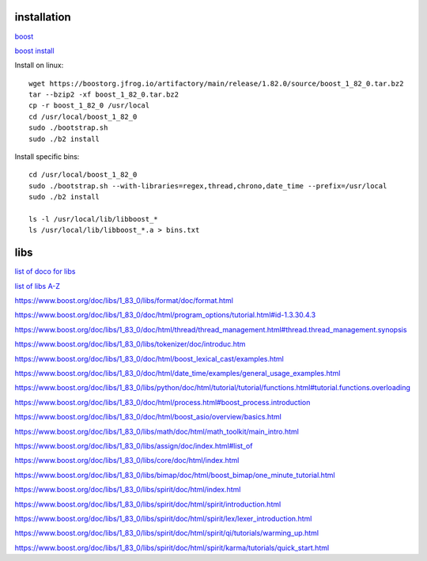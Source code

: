 installation
------------

`boost <https://www.boost.org/>`_

`boost install <https://www.boost.org/doc/libs/1_83_0/more/getting_started/unix-variants.html>`_

Install on linux::

    wget https://boostorg.jfrog.io/artifactory/main/release/1.82.0/source/boost_1_82_0.tar.bz2
    tar --bzip2 -xf boost_1_82_0.tar.bz2
    cp -r boost_1_82_0 /usr/local
    cd /usr/local/boost_1_82_0
    sudo ./bootstrap.sh
    sudo ./b2 install

Install specific bins::

    cd /usr/local/boost_1_82_0
    sudo ./bootstrap.sh --with-libraries=regex,thread,chrono,date_time --prefix=/usr/local
    sudo ./b2 install

    ls -l /usr/local/lib/libboost_*
    ls /usr/local/lib/libboost_*.a > bins.txt

libs
--------

`list of doco for libs <https://www.boost.org/doc/libs/?view=categorized>`_

`list of libs A-Z <https://www.boost.org/doc/libs/1_82_0/libs/libraries.htm>`_

https://www.boost.org/doc/libs/1_83_0/libs/format/doc/format.html

https://www.boost.org/doc/libs/1_83_0/doc/html/program_options/tutorial.html#id-1.3.30.4.3

https://www.boost.org/doc/libs/1_83_0/doc/html/thread/thread_management.html#thread.thread_management.synopsis

https://www.boost.org/doc/libs/1_83_0/libs/tokenizer/doc/introduc.htm

https://www.boost.org/doc/libs/1_83_0/doc/html/boost_lexical_cast/examples.html

https://www.boost.org/doc/libs/1_83_0/doc/html/date_time/examples/general_usage_examples.html

https://www.boost.org/doc/libs/1_83_0/libs/python/doc/html/tutorial/tutorial/functions.html#tutorial.functions.overloading

https://www.boost.org/doc/libs/1_83_0/doc/html/process.html#boost_process.introduction

https://www.boost.org/doc/libs/1_83_0/doc/html/boost_asio/overview/basics.html

https://www.boost.org/doc/libs/1_83_0/libs/math/doc/html/math_toolkit/main_intro.html

https://www.boost.org/doc/libs/1_83_0/libs/assign/doc/index.html#list_of

https://www.boost.org/doc/libs/1_83_0/libs/core/doc/html/index.html

https://www.boost.org/doc/libs/1_83_0/libs/bimap/doc/html/boost_bimap/one_minute_tutorial.html

https://www.boost.org/doc/libs/1_83_0/libs/spirit/doc/html/index.html

https://www.boost.org/doc/libs/1_83_0/libs/spirit/doc/html/spirit/introduction.html

https://www.boost.org/doc/libs/1_83_0/libs/spirit/doc/html/spirit/lex/lexer_introduction.html

https://www.boost.org/doc/libs/1_83_0/libs/spirit/doc/html/spirit/qi/tutorials/warming_up.html

https://www.boost.org/doc/libs/1_83_0/libs/spirit/doc/html/spirit/karma/tutorials/quick_start.html

